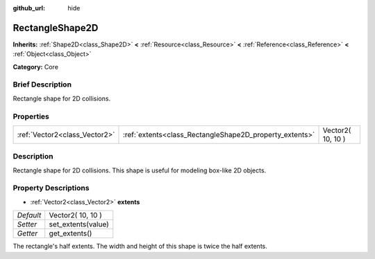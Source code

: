 :github_url: hide

.. Generated automatically by doc/tools/makerst.py in Godot's source tree.
.. DO NOT EDIT THIS FILE, but the RectangleShape2D.xml source instead.
.. The source is found in doc/classes or modules/<name>/doc_classes.

.. _class_RectangleShape2D:

RectangleShape2D
================

**Inherits:** :ref:`Shape2D<class_Shape2D>` **<** :ref:`Resource<class_Resource>` **<** :ref:`Reference<class_Reference>` **<** :ref:`Object<class_Object>`

**Category:** Core

Brief Description
-----------------

Rectangle shape for 2D collisions.

Properties
----------

+-------------------------------+---------------------------------------------------------+-------------------+
| :ref:`Vector2<class_Vector2>` | :ref:`extents<class_RectangleShape2D_property_extents>` | Vector2( 10, 10 ) |
+-------------------------------+---------------------------------------------------------+-------------------+

Description
-----------

Rectangle shape for 2D collisions. This shape is useful for modeling box-like 2D objects.

Property Descriptions
---------------------

.. _class_RectangleShape2D_property_extents:

- :ref:`Vector2<class_Vector2>` **extents**

+-----------+--------------------+
| *Default* | Vector2( 10, 10 )  |
+-----------+--------------------+
| *Setter*  | set_extents(value) |
+-----------+--------------------+
| *Getter*  | get_extents()      |
+-----------+--------------------+

The rectangle's half extents. The width and height of this shape is twice the half extents.

